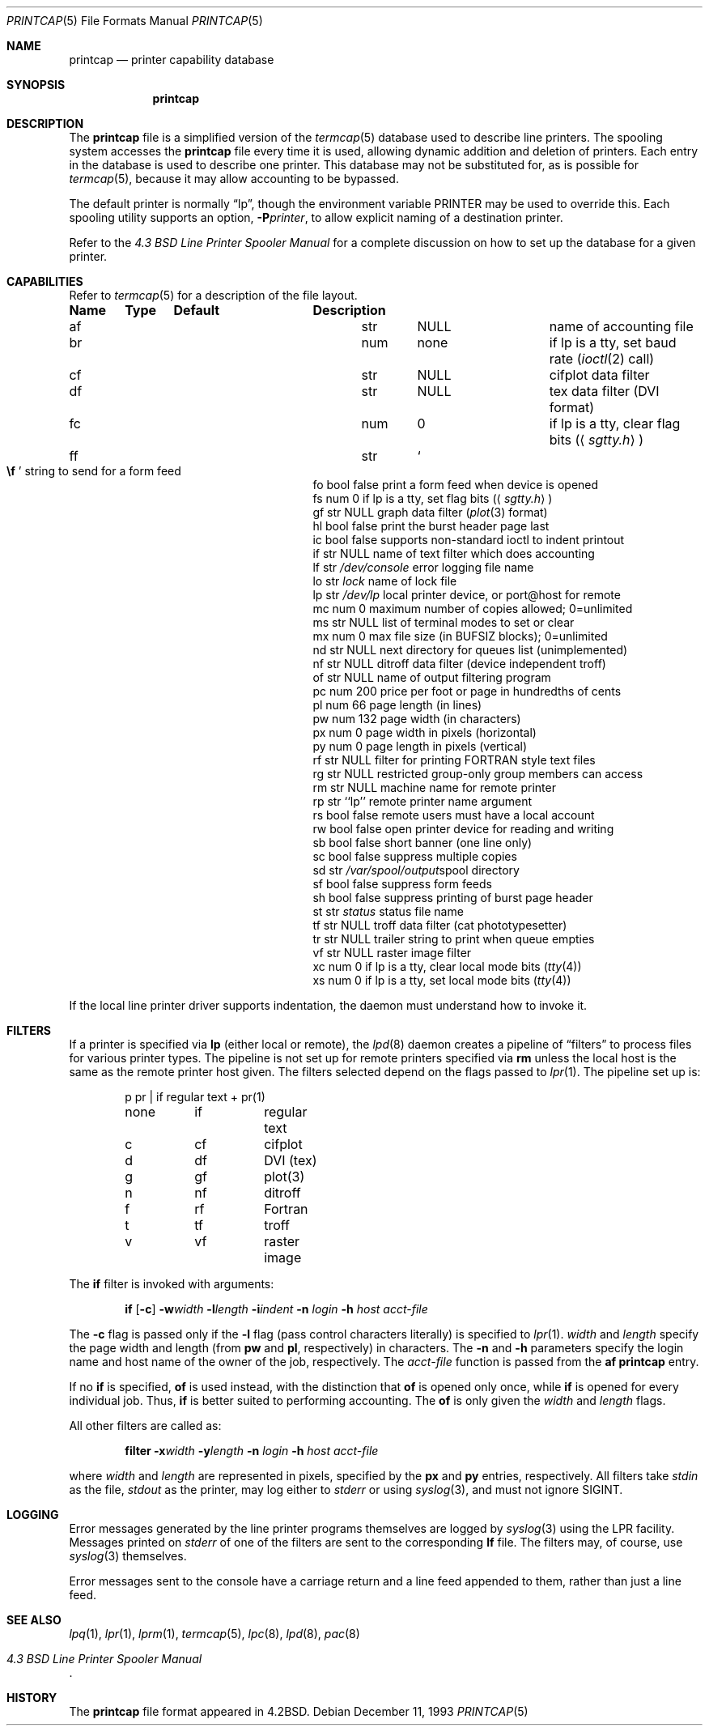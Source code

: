 .\"	$OpenBSD: printcap.5,v 1.19 2007/03/12 19:25:36 stevesk Exp $
.\"	$NetBSD: printcap.5,v 1.7 1998/02/20 12:24:50 hubertf Exp $
.\"
.\" Copyright (c) 1983, 1991, 1993
.\"	The Regents of the University of California.  All rights reserved.
.\"
.\" Redistribution and use in source and binary forms, with or without
.\" modification, are permitted provided that the following conditions
.\" are met:
.\" 1. Redistributions of source code must retain the above copyright
.\"    notice, this list of conditions and the following disclaimer.
.\" 2. Redistributions in binary form must reproduce the above copyright
.\"    notice, this list of conditions and the following disclaimer in the
.\"    documentation and/or other materials provided with the distribution.
.\" 3. Neither the name of the University nor the names of its contributors
.\"    may be used to endorse or promote products derived from this software
.\"    without specific prior written permission.
.\"
.\" THIS SOFTWARE IS PROVIDED BY THE REGENTS AND CONTRIBUTORS ``AS IS'' AND
.\" ANY EXPRESS OR IMPLIED WARRANTIES, INCLUDING, BUT NOT LIMITED TO, THE
.\" IMPLIED WARRANTIES OF MERCHANTABILITY AND FITNESS FOR A PARTICULAR PURPOSE
.\" ARE DISCLAIMED.  IN NO EVENT SHALL THE REGENTS OR CONTRIBUTORS BE LIABLE
.\" FOR ANY DIRECT, INDIRECT, INCIDENTAL, SPECIAL, EXEMPLARY, OR CONSEQUENTIAL
.\" DAMAGES (INCLUDING, BUT NOT LIMITED TO, PROCUREMENT OF SUBSTITUTE GOODS
.\" OR SERVICES; LOSS OF USE, DATA, OR PROFITS; OR BUSINESS INTERRUPTION)
.\" HOWEVER CAUSED AND ON ANY THEORY OF LIABILITY, WHETHER IN CONTRACT, STRICT
.\" LIABILITY, OR TORT (INCLUDING NEGLIGENCE OR OTHERWISE) ARISING IN ANY WAY
.\" OUT OF THE USE OF THIS SOFTWARE, EVEN IF ADVISED OF THE POSSIBILITY OF
.\" SUCH DAMAGE.
.\"
.\"     @(#)printcap.5	8.2 (Berkeley) 12/11/93
.\"
.Dd December 11, 1993
.Dt PRINTCAP 5
.Os
.Sh NAME
.Nm printcap
.Nd printer capability database
.Sh SYNOPSIS
.Nm printcap
.Sh DESCRIPTION
The
.Nm
file is a simplified version of the
.Xr termcap 5
database used to describe line printers.
The spooling system accesses the
.Nm
file every time it is used, allowing dynamic addition and deletion of printers.
Each entry in the database is used to describe one printer.
This database may not be substituted for, as is possible for
.Xr termcap 5 ,
because it may allow accounting to be bypassed.
.Pp
The default printer is normally
.Dq lp ,
though the environment variable
.Ev PRINTER
may be used to override this.
Each spooling utility supports an option,
.Fl P Ns Ar printer ,
to allow explicit naming of a destination printer.
.Pp
Refer to the
.%T "4.3 BSD Line Printer Spooler Manual"
for a complete discussion on how to set up the database for a given printer.
.Sh CAPABILITIES
Refer to
.Xr termcap 5
for a description of the file layout.
.Bl -column "xx" "xx" "/var/spool/"
.Sy Name	Type	Default	Description
.It "af	str" Ta Dv NULL Ta No "name of accounting file"
.It "br	num	none	if lp is a tty, set baud rate"
.Pf ( Xr ioctl 2
call)
.It "cf	str" Ta Dv NULL Ta No "cifplot data filter"
.It "df	str" Ta Dv NULL Ta No "tex data filter"
.Pf ( Tn DVI
format)
.It "fc	num	0	if lp is a tty, clear flag bits"
.Pq Aq Pa sgtty.h
.It "ff	str" Ta So Li \ef Sc Ta No "string to send for a form feed"
.It "fo	bool	false	print a form feed when device is opened"
.It "fs	num	0	if lp is a tty, set flag bits"
.Pq Aq Pa sgtty.h
.It "gf	str" Ta Dv NULL Ta No "graph data filter"
.Pf ( Xr plot 3
format)
.It "hl	bool	false	print the burst header page last"
.It "ic	bool	false	supports non-standard ioctl to indent printout"
.It "if	str" Ta Dv NULL Ta No "name of text filter which does accounting"
.It "lf	str" Ta Pa /dev/console Ta No "error logging file name"
.It "lo	str" Ta Pa lock Ta No "name of lock file"
.It "lp	str" Ta Pa /dev/lp Ta No "local printer device, or port@host for remote"
.It "mc	num	0	maximum number of copies allowed; 0=unlimited"
.It "ms	str" Ta Dv NULL Ta No "list of terminal modes to set or clear"
.It "mx	num	0	max file size (in"
.Dv BUFSIZ
blocks); 0=unlimited
.It "nd	str" Ta Dv NULL Ta No "next directory for queues list (unimplemented)"
.It "nf	str" Ta Dv NULL Ta No "ditroff data filter (device independent troff)"
.It "of	str" Ta Dv NULL Ta No "name of output filtering program"
.It "pc	num	200	price per foot or page in hundredths of cents"
.It "pl	num	66	page length (in lines)"
.It "pw	num	132	page width (in characters)"
.It "px	num	0	page width in pixels (horizontal)"
.It "py	num	0	page length in pixels (vertical)"
.It "rf	str" Ta Dv NULL Ta No "filter for printing"
.Tn FORTRAN
style text files
.It "rg	str" Ta Dv NULL Ta No "restricted group-only group members can access"
.It "rm	str" Ta Dv NULL Ta No "machine name for remote printer"
.It "rp	str	``lp''	remote printer name argument"
.It "rs	bool	false	remote users must have a local account"
.It "rw	bool	false	open printer device for reading and writing"
.It "sb	bool	false	short banner (one line only)"
.It "sc	bool	false	suppress multiple copies"
.It "sd	str" Ta Pa /var/spool/output Ta No "spool directory"
.It "sf	bool	false	suppress form feeds"
.It "sh	bool	false	suppress printing of burst page header"
.It "st	str" Ta Pa status Ta No "status file name"
.It "tf	str" Ta Dv NULL Ta No "troff data filter (cat phototypesetter)"
.It "tr	str" Ta Dv NULL Ta No "trailer string to print when queue empties"
.It "vf	str" Ta Dv NULL Ta No "raster image filter"
.It "xc	num	0	if lp is a tty, clear local mode bits"
.Pq Xr tty 4
.It "xs	num	0	if lp is a tty, set local mode bits"
.Pq Xr tty 4
.El
.Pp
If the local line printer driver supports indentation, the daemon
must understand how to invoke it.
.Sh FILTERS
If a printer is specified via
.Sy lp
(either local or remote),
the
.Xr lpd 8
daemon creates a pipeline of
.Dq filters
to process files for various printer types.
The pipeline is not set up for remote printers specified via
.Sy rm
unless the local host is the same as the remote printer host given.
The filters selected depend on the flags passed to
.Xr lpr 1 .
The pipeline set up is:
.Bd -literal -offset indent
p	pr | if	regular text + pr(1)
none	if	regular text
c	cf	cifplot
d	df	DVI (tex)
g	gf	plot(3)
n	nf	ditroff
f	rf	Fortran
t	tf	troff
v	vf	raster image
.Ed
.Pp
The
.Sy if
filter is invoked with arguments:
.Bd -filled -offset indent
.Sy if
.Op Fl c
.Fl w Ns Ar width
.Fl l Ns Ar length
.Fl i Ns Ar indent
.Fl n Ar login
.Fl h Ar host acct-file
.Ed
.Pp
The
.Fl c
flag is passed only if the
.Fl l
flag (pass control characters literally) is specified to
.Xr lpr 1 .
.Ar width
and
.Ar length
specify the page width and length
(from
.Sy pw
and
.Sy pl ,
respectively) in characters.
The
.Fl n
and
.Fl h
parameters specify the login name and host name of the owner
of the job, respectively.
The
.Ar acct-file
function is passed from the
.Sy af
.Nm
entry.
.Pp
If no
.Sy if
is specified,
.Sy of
is used instead, with the distinction that
.Sy of
is opened only once, while
.Sy if
is opened for every individual job.
Thus,
.Sy if
is better suited to performing accounting.
The
.Sy of
is only given the
.Ar width
and
.Ar length
flags.
.Pp
All other filters are called as:
.Bd -filled -offset indent
.Nm filter
.Fl x Ns Ar width
.Fl y Ns Ar length
.Fl n Ar login
.Fl h Ar host acct-file
.Ed
.Pp
where
.Ar width
and
.Ar length
are represented in pixels, specified by the
.Sy px
and
.Sy py
entries, respectively.
All filters take
.Em stdin
as the file,
.Em stdout
as the printer,
may log either to
.Em stderr
or using
.Xr syslog 3 ,
and must not ignore
.Dv SIGINT .
.Sh LOGGING
Error messages generated by the line printer programs themselves
are logged by
.Xr syslog 3
using the
.Dv LPR
facility.
Messages printed on
.Em stderr
of one of the filters are sent to the corresponding
.Sy lf
file.
The filters may, of course, use
.Xr syslog 3
themselves.
.Pp
Error messages sent to the console have a carriage return and a line
feed appended to them, rather than just a line feed.
.Sh SEE ALSO
.Xr lpq 1 ,
.Xr lpr 1 ,
.Xr lprm 1 ,
.Xr termcap 5 ,
.Xr lpc 8 ,
.Xr lpd 8 ,
.Xr pac 8
.Rs
.%T "4.3 BSD Line Printer Spooler Manual"
.Re
.Sh HISTORY
The
.Nm
file format appeared in
.Bx 4.2 .
